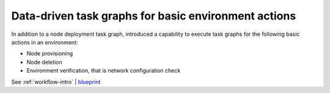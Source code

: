 =====================================================
Data-driven task graphs for basic environment actions
=====================================================

In addition to a node deployment task graph, introduced a capability
to execute task graphs for the following basic actions in an environment:

* Node provisioning
* Node deletion
* Environment verification, that is network configuration check

See :ref:`workflow-intro` | `blueprint <https://blueprints.launchpad.net/fuel/+spec/graph-concept-extension>`__